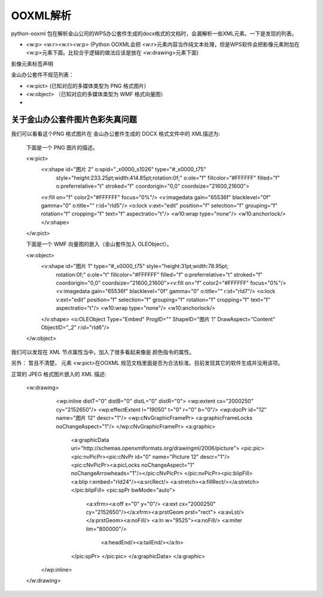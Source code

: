 OOXML解析
==========


python-ooxml 包在解析金山公司的WPS办公套件生成的docx格式的文档时，会漏解析一些XML元素。一下是发现的列表。

*   <w:p> <w:r><w:r><w:p> (Python OOXML会把 <w:r>元素内容当作纯文本处理，但是WPS软件会把影像元素附加在<w:p>元素下面。比较合乎逻辑的做法应该是放在 <w:drawing>元素下面)

影像元素标签声明


金山办公套件不规范列表：

*   <w:pict> (已知对应的多媒体类型为 PNG 格式图片)
*   <w:object> （已知对应的多媒体类型为 WMF 格式向量图）
*   


关于金山办公套件图片色彩失真问题
--------------------------------------

我们可以看看这个PNG 格式图片在 金山办公套件生成的 DOCX 格式文件中的 XML描述为:

        
        下面是一个 PNG 图片的描述。
        
        <w:pict>
            <v:shape id="图片 2" o:spid="_x0000_s1026" type="#_x0000_t75"
                style="height:233.25pt;width:414.85pt;rotation:0f;" 
                o:ole="f" fillcolor="#FFFFFF" filled="f" o:preferrelative="t" 
                stroked="f" coordorigin="0,0" coordsize="21600,21600">
            <v:fill on="f" color2="#FFFFFF" focus="0%"/>
            <v:imagedata gain="65536f" blacklevel="0f" gamma="0" o:title="" r:id="rId5"/>
            <o:lock v:ext="edit" position="f" selection="f" grouping="f" rotation="f" cropping="f" text="f" aspectratio="t"/>
            <w10:wrap type="none"/>
            <w10:anchorlock/>
            </v:shape>
        </w:pict>
        
        下面是一个 WMF 向量图的嵌入（金山套件加入 OLEObject）。

        <w:object>
            <v:shape id="图片 1" type="#_x0000_t75" style="height:31pt;width:78.95pt;
                rotation:0f;" o:ole="t" fillcolor="#FFFFFF" filled="f" 
                o:preferrelative="t" stroked="f" coordorigin="0,0" 
                coordsize="21600,21600"><v:fill on="f" color2="#FFFFFF" 
                focus="0%"/>
                <v:imagedata gain="65536f" blacklevel="0f" gamma="0" o:title="" r:id="rId7"/>
                <o:lock v:ext="edit" position="f" selection="f" grouping="f" rotation="f" cropping="f" text="f" aspectratio="t"/>
                <w10:wrap type="none"/>
                <w10:anchorlock/>
            </v:shape>
            <o:OLEObject Type="Embed" ProgID="" ShapeID="图片 1" DrawAspect="Content" ObjectID="_2" r:id="rId6"/>
        </w:object>


我们可以发现在 XML 节点属性当中，加入了很多看起来像是 颜色指令的属性。

另外： 暂且不清楚， 元素 <w:pict>在OOXML 规范文档里面是否为合法标准。目前发现其它的软件生成并没用该项。


正常的 JPEG 格式图片嵌入的 XML 描述:


        <w:drawing>
            <wp:inline distT="0" distB="0" distL="0" distR="0">
            <wp:extent cx="2000250" cy="2152650"/>
            <wp:effectExtent l="19050" t="0" r="0" b="0"/>
            <wp:docPr id="12" name="图片 12" descr="1"/>
            <wp:cNvGraphicFramePr>
            <a:graphicFrameLocks noChangeAspect="1"/>
            </wp:cNvGraphicFramePr>
            <a:graphic>
                <a:graphicData uri="http://schemas.openxmlformats.org/drawingml/2006/picture">
                <pic:pic><pic:nvPicPr><pic:cNvPr id="0" name="Picture 12" descr="1"/>
                <pic:cNvPicPr><a:picLocks noChangeAspect="1" noChangeArrowheads="1"/></pic:cNvPicPr>
                </pic:nvPicPr><pic:blipFill><a:blip r:embed="rId24"/><a:srcRect/>
                <a:stretch><a:fillRect/></a:stretch>
                </pic:blipFill>
                <pic:spPr bwMode="auto">
                    <a:xfrm><a:off x="0" y="0"/>
                    <a:ext cx="2000250" cy="2152650"/></a:xfrm><a:prstGeom prst="rect">
                    <a:avLst/></a:prstGeom><a:noFill/>
                    <a:ln w="9525"><a:noFill/>
                    <a:miter lim="800000"/>
                        <a:headEnd/><a:tailEnd/></a:ln>
                </pic:spPr>
                </pic:pic>
                </a:graphicData>
                </a:graphic>
           </wp:inline>
        </w:drawing>
